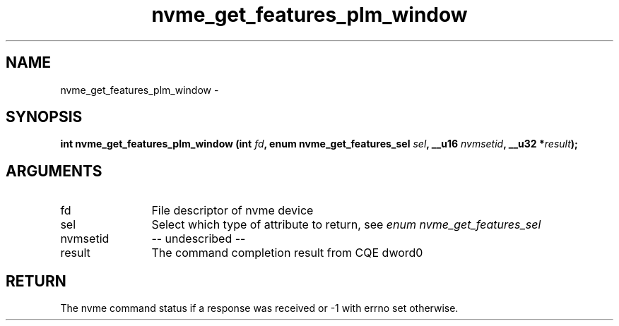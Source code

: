 .TH "nvme_get_features_plm_window" 2 "nvme_get_features_plm_window" "February 2020" "libnvme Manual"
.SH NAME
nvme_get_features_plm_window \-
.SH SYNOPSIS
.B "int" nvme_get_features_plm_window
.BI "(int " fd ","
.BI "enum nvme_get_features_sel " sel ","
.BI "__u16 " nvmsetid ","
.BI "__u32 *" result ");"
.SH ARGUMENTS
.IP "fd" 12
File descriptor of nvme device
.IP "sel" 12
Select which type of attribute to return, see \fIenum nvme_get_features_sel\fP
.IP "nvmsetid" 12
-- undescribed --
.IP "result" 12
The command completion result from CQE dword0
.SH "RETURN"
The nvme command status if a response was received or -1 with errno
set otherwise.
